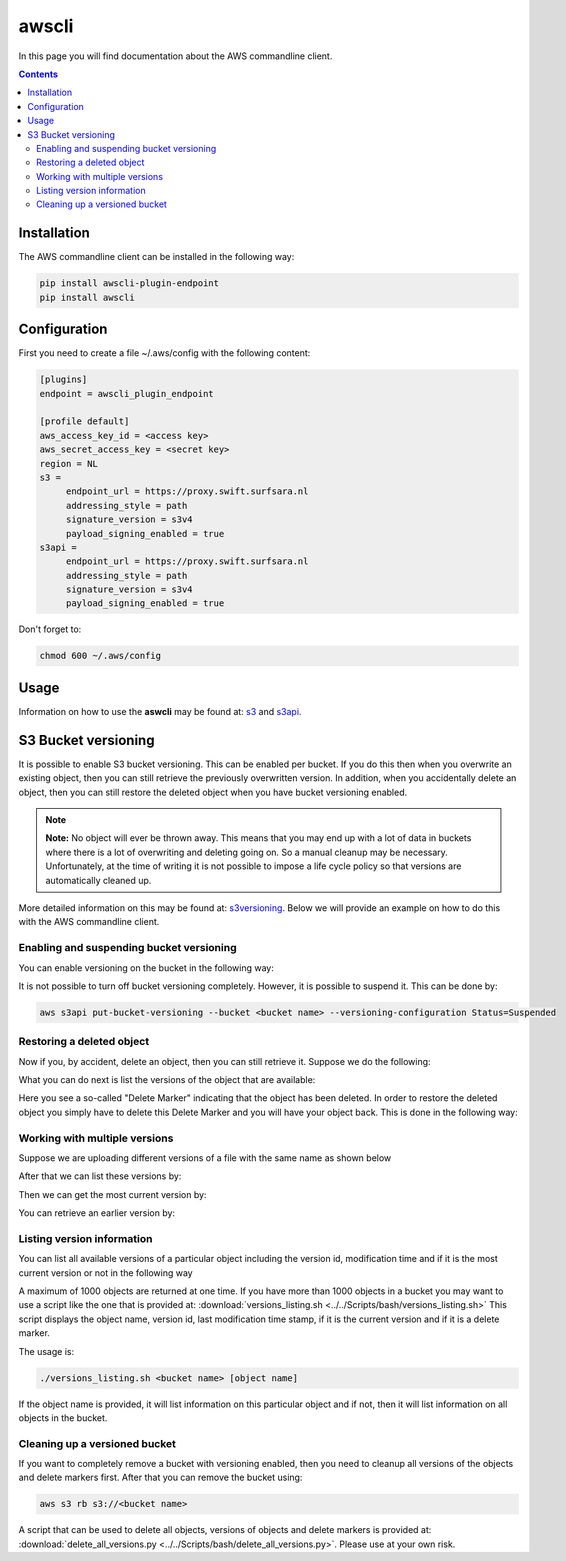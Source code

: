 .. _awscli:

******
awscli
******

In this page you will find documentation about the AWS commandline client.

.. contents:: 
    :depth: 4

============
Installation
============

The AWS commandline client can be installed in the following way:

.. code-block:: console

       pip install awscli-plugin-endpoint
       pip install awscli

=============
Configuration
=============

First you need to create a file ~/.aws/config with the following content:

.. code-block:: console

       [plugins]
       endpoint = awscli_plugin_endpoint

       [profile default]
       aws_access_key_id = <access key>
       aws_secret_access_key = <secret key>
       region = NL
       s3 = 
            endpoint_url = https://proxy.swift.surfsara.nl
            addressing_style = path
            signature_version = s3v4
            payload_signing_enabled = true
       s3api = 
            endpoint_url = https://proxy.swift.surfsara.nl
            addressing_style = path
            signature_version = s3v4
            payload_signing_enabled = true

Don't forget to:

.. code-block:: console

    chmod 600 ~/.aws/config

=====
Usage
=====

Information on how to use the **aswcli** may be found at: `s3`_ and `s3api`_.

====================
S3 Bucket versioning
====================

It is possible to enable S3 bucket versioning. This can be enabled per bucket. 
If you do this then when you overwrite an existing object, then you can still retrieve the previously overwritten version. 
In addition, when you accidentally delete an object, then you can still restore the deleted object when you have bucket versioning enabled.

.. note:: **Note:** No object will ever be thrown away. This means that you may end up with a lot of data in buckets where there is a lot of overwriting and deleting going on. So a manual cleanup may be necessary. Unfortunately, at the time of writing it is not possible to impose a life cycle policy so that versions are automatically cleaned up.

More detailed information on this may be found at: `s3versioning`_. Below we 
will provide an example on how to do this with the AWS commandline client.

Enabling and suspending bucket versioning
-----------------------------------------

You can enable versioning on the bucket in the following way:

.. image:: /Images/enabling_bucket_versioning.png

It is not possible to turn off bucket versioning completely. However, it is possible to suspend it. This can be done by:

.. code-block:: console

    aws s3api put-bucket-versioning --bucket <bucket name> --versioning-configuration Status=Suspended

Restoring a deleted object
--------------------------

Now if you, by accident, delete an object, then you can still retrieve it. Suppose we do the following:

.. image:: /Images/accidental_file_deletion.png

What you can do next is list the versions of the object that are available:

.. image:: /Images/list_versions.png

Here you see a so-called "Delete Marker" indicating that the object has been deleted. In order to restore the deleted object you simply have to delete this Delete Marker and you will have your object back. This is done in the following way:

.. image:: /Images/retrieve_lost_file.png

Working with multiple versions
------------------------------
Suppose we are uploading different versions of a file with the same name as shown below

.. image:: /Images/multipleversions.png

After that we can list these versions by:

.. image:: /Images/listing_versions2.png

Then we can get the most current version by:

.. image:: /Images/get_current_version.png

You can retrieve an earlier version by:

.. image:: /Images/get_other_version.png

Listing version information
---------------------------
You can list all available versions of a particular object including the version id, modification time and if it is the most current version or not in the following way

.. image:: /Images/listing_versions3.png

A maximum of 1000 objects are returned at one time. If you have more than 1000 objects in a bucket you may want to use a script like the one that is provided at: :download:`versions_listing.sh <../../Scripts/bash/versions_listing.sh>`
This script displays the object name, version id, last modification time stamp, if it is the current version and if it is a delete marker.

The usage is:

.. code-block:: console

    ./versions_listing.sh <bucket name> [object name]

If the object name is provided, it will list information on this particular object and if not, then it will list information on all objects in the bucket.

Cleaning up a versioned bucket
------------------------------
If you want to completely remove a bucket with versioning enabled, then you need to cleanup all versions of the objects and delete markers first. After that you can remove the bucket using:

.. code-block:: console

    aws s3 rb s3://<bucket name>

A script that can be used to delete all objects, versions of objects and delete markers is provided at: :download:`delete_all_versions.py <../../Scripts/bash/delete_all_versions.py>`. Please use at your own risk.


.. Links:

.. _`s3`: https://docs.aws.amazon.com/cli/latest/reference/s3/index.html
.. _`s3api`: https://docs.aws.amazon.com/cli/latest/reference/s3api/index.html
.. _`s3versioning`: https://docs.aws.amazon.com/AmazonS3/latest/userguide/Versioning.html
